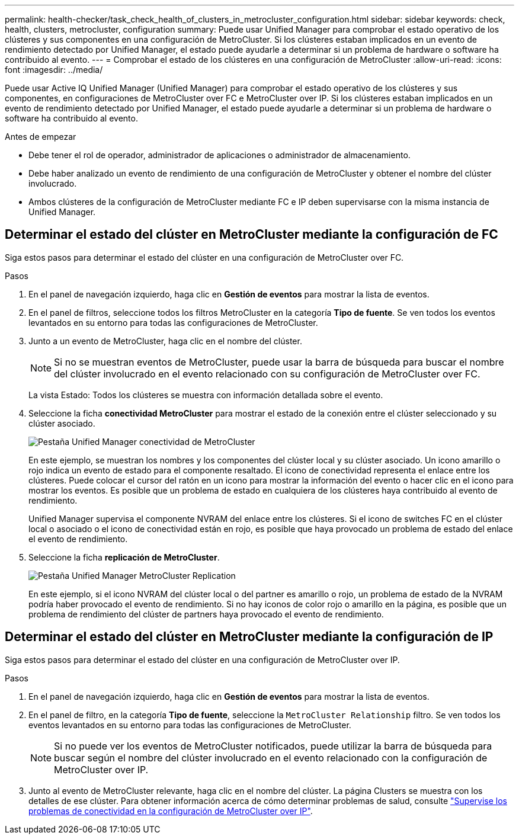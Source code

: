 ---
permalink: health-checker/task_check_health_of_clusters_in_metrocluster_configuration.html 
sidebar: sidebar 
keywords: check, health, clusters, metrocluster, configuration 
summary: Puede usar Unified Manager para comprobar el estado operativo de los clústeres y sus componentes en una configuración de MetroCluster. Si los clústeres estaban implicados en un evento de rendimiento detectado por Unified Manager, el estado puede ayudarle a determinar si un problema de hardware o software ha contribuido al evento. 
---
= Comprobar el estado de los clústeres en una configuración de MetroCluster
:allow-uri-read: 
:icons: font
:imagesdir: ../media/


[role="lead"]
Puede usar Active IQ Unified Manager (Unified Manager) para comprobar el estado operativo de los clústeres y sus componentes, en configuraciones de MetroCluster over FC e MetroCluster over IP. Si los clústeres estaban implicados en un evento de rendimiento detectado por Unified Manager, el estado puede ayudarle a determinar si un problema de hardware o software ha contribuido al evento.

.Antes de empezar
* Debe tener el rol de operador, administrador de aplicaciones o administrador de almacenamiento.
* Debe haber analizado un evento de rendimiento de una configuración de MetroCluster y obtener el nombre del clúster involucrado.
* Ambos clústeres de la configuración de MetroCluster mediante FC e IP deben supervisarse con la misma instancia de Unified Manager.




== Determinar el estado del clúster en MetroCluster mediante la configuración de FC

Siga estos pasos para determinar el estado del clúster en una configuración de MetroCluster over FC.

.Pasos
. En el panel de navegación izquierdo, haga clic en *Gestión de eventos* para mostrar la lista de eventos.
. En el panel de filtros, seleccione todos los filtros MetroCluster en la categoría *Tipo de fuente*. Se ven todos los eventos levantados en su entorno para todas las configuraciones de MetroCluster.
. Junto a un evento de MetroCluster, haga clic en el nombre del clúster.
+
[NOTE]
====
Si no se muestran eventos de MetroCluster, puede usar la barra de búsqueda para buscar el nombre del clúster involucrado en el evento relacionado con su configuración de MetroCluster over FC.

====
+
La vista Estado: Todos los clústeres se muestra con información detallada sobre el evento.

. Seleccione la ficha *conectividad MetroCluster* para mostrar el estado de la conexión entre el clúster seleccionado y su clúster asociado.
+
image::../media/opm_um_mcc_connectivity_tab_png.gif[Pestaña Unified Manager conectividad de MetroCluster]

+
En este ejemplo, se muestran los nombres y los componentes del clúster local y su clúster asociado. Un icono amarillo o rojo indica un evento de estado para el componente resaltado. El icono de conectividad representa el enlace entre los clústeres. Puede colocar el cursor del ratón en un icono para mostrar la información del evento o hacer clic en el icono para mostrar los eventos. Es posible que un problema de estado en cualquiera de los clústeres haya contribuido al evento de rendimiento.

+
Unified Manager supervisa el componente NVRAM del enlace entre los clústeres. Si el icono de switches FC en el clúster local o asociado o el icono de conectividad están en rojo, es posible que haya provocado un problema de estado del enlace el evento de rendimiento.

. Seleccione la ficha *replicación de MetroCluster*.
+
image::../media/opm_um_mcc_replication_tab_png.gif[Pestaña Unified Manager MetroCluster Replication]

+
En este ejemplo, si el icono NVRAM del clúster local o del partner es amarillo o rojo, un problema de estado de la NVRAM podría haber provocado el evento de rendimiento. Si no hay iconos de color rojo o amarillo en la página, es posible que un problema de rendimiento del clúster de partners haya provocado el evento de rendimiento.





== Determinar el estado del clúster en MetroCluster mediante la configuración de IP

Siga estos pasos para determinar el estado del clúster en una configuración de MetroCluster over IP.

.Pasos
. En el panel de navegación izquierdo, haga clic en *Gestión de eventos* para mostrar la lista de eventos.
. En el panel de filtro, en la categoría *Tipo de fuente*, seleccione la `MetroCluster Relationship` filtro. Se ven todos los eventos levantados en su entorno para todas las configuraciones de MetroCluster.
+
[NOTE]
====
Si no puede ver los eventos de MetroCluster notificados, puede utilizar la barra de búsqueda para buscar según el nombre del clúster involucrado en el evento relacionado con la configuración de MetroCluster over IP.

====
. Junto al evento de MetroCluster relevante, haga clic en el nombre del clúster. La página Clusters se muestra con los detalles de ese clúster. Para obtener información acerca de cómo determinar problemas de salud, consulte link:../storage-mgmt/task_monitor_metrocluster_configurations.html["Supervise los problemas de conectividad en la configuración de MetroCluster over IP"].

